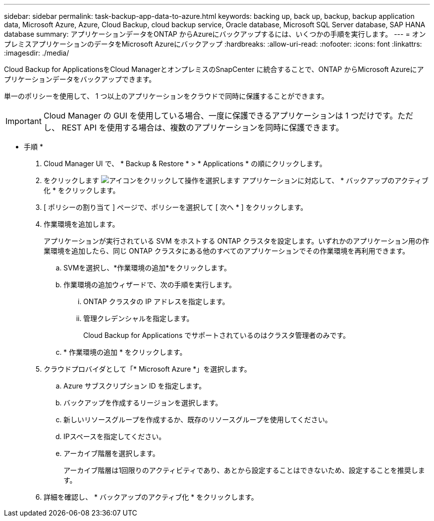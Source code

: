 ---
sidebar: sidebar 
permalink: task-backup-app-data-to-azure.html 
keywords: backing up, back up, backup, backup application data, Microsoft Azure, Azure, Cloud Backup, cloud backup service, Oracle database, Microsoft SQL Server database, SAP HANA database 
summary: アプリケーションデータをONTAP からAzureにバックアップするには、いくつかの手順を実行します。 
---
= オンプレミスアプリケーションのデータをMicrosoft Azureにバックアップ
:hardbreaks:
:allow-uri-read: 
:nofooter: 
:icons: font
:linkattrs: 
:imagesdir: ./media/


[role="lead"]
Cloud Backup for ApplicationsをCloud ManagerとオンプレミスのSnapCenter に統合することで、ONTAP からMicrosoft Azureにアプリケーションデータをバックアップできます。

単一のポリシーを使用して、 1 つ以上のアプリケーションをクラウドで同時に保護することができます。


IMPORTANT: Cloud Manager の GUI を使用している場合、一度に保護できるアプリケーションは 1 つだけです。ただし、 REST API を使用する場合は、複数のアプリケーションを同時に保護できます。

* 手順 *

. Cloud Manager UI で、 * Backup & Restore * > * Applications * の順にクリックします。
. をクリックします image:icon-action.png["アイコンをクリックして操作を選択します"] アプリケーションに対応して、 * バックアップのアクティブ化 * をクリックします。
. [ ポリシーの割り当て ] ページで、ポリシーを選択して [ 次へ * ] をクリックします。
. 作業環境を追加します。
+
アプリケーションが実行されている SVM をホストする ONTAP クラスタを設定します。いずれかのアプリケーション用の作業環境を追加したら、同じ ONTAP クラスタにある他のすべてのアプリケーションでその作業環境を再利用できます。

+
.. SVMを選択し、*作業環境の追加*をクリックします。
.. 作業環境の追加ウィザードで、次の手順を実行します。
+
... ONTAP クラスタの IP アドレスを指定します。
... 管理クレデンシャルを指定します。
+
Cloud Backup for Applications でサポートされているのはクラスタ管理者のみです。



.. * 作業環境の追加 * をクリックします。


. クラウドプロバイダとして「* Microsoft Azure *」を選択します。
+
.. Azure サブスクリプション ID を指定します。
.. バックアップを作成するリージョンを選択します。
.. 新しいリソースグループを作成するか、既存のリソースグループを使用してください。
.. IPスペースを指定してください。
.. アーカイブ階層を選択します。
+
アーカイブ階層は1回限りのアクティビティであり、あとから設定することはできないため、設定することを推奨します。



. 詳細を確認し、 * バックアップのアクティブ化 * をクリックします。

